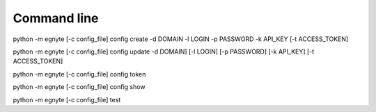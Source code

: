 Command line
------------

python -m egnyte [-c config\_file] config create -d DOMAIN -l LOGIN -p
PASSWORD -k API\_KEY [-t ACCESS\_TOKEN]

python -m egnyte [-c config\_file] config update -d DOMAIN] [-l LOGIN]
[-p PASSWORD] [-k API\_KEY] [-t ACCESS\_TOKEN]

python -m egnyte [-c config\_file] config token

python -m egnyte [-c config\_file] config show

python -m egnyte [-c config\_file] test
